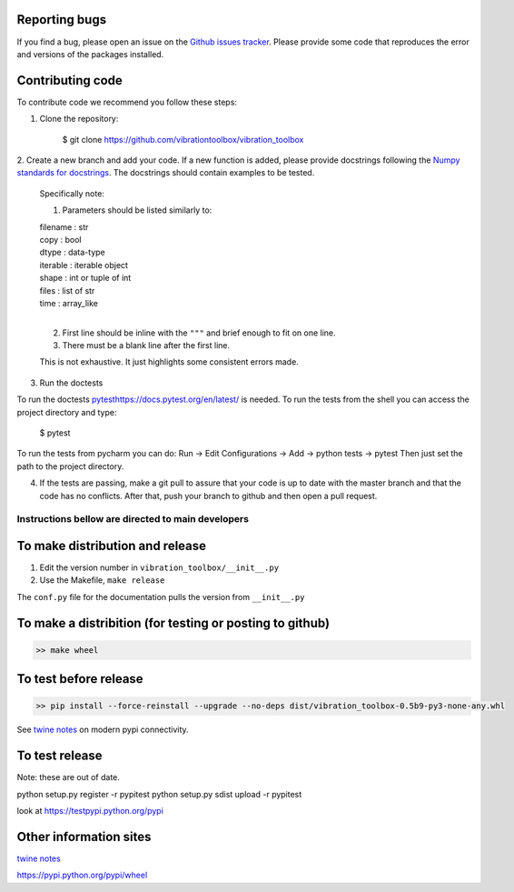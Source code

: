 Reporting bugs
--------------
If you find a bug, please open an issue on the `Github issues tracker <https://github.com/vibrationtoolbox/vibration_toolbox/issues>`_.
Please provide some code that reproduces the error and versions of the packages installed.

Contributing code
-----------------
To contribute code we recommend you follow these steps:

1. Clone the repository:

    $ git clone https://github.com/vibrationtoolbox/vibration_toolbox

2. Create a new branch and add your code. If a new function is added,
please provide docstrings following the
`Numpy standards for docstrings <https://github.com/numpy/numpy/blob/master/doc/HOWTO_DOCUMENT.rst.txt>`_.
The docstrings should contain examples to be tested.

    Specifically note:

    1. Parameters should be listed similarly to:

    |    filename : str
    |    copy : bool
    |    dtype : data-type
    |    iterable : iterable object
    |    shape : int or tuple of int
    |    files : list of str
    |    time : array_like
    |
    

    2. First line should be inline with the ``"""`` and brief enough to fit on one line.

    3. There must be a blank line after the first line.

    This is not exhaustive. It just highlights some consistent errors made.

3. Run the doctests

To run the doctests `<pytest https://docs.pytest.org/en/latest/>`_ is needed.
To run the tests from the shell you can access the project directory and type:

    $ pytest

To run the tests from pycharm you can do:
Run -> Edit Configurations -> Add -> python tests -> pytest
Then just set the path to the project directory.

4. If the tests are passing, make a git pull to assure that your code is up to date with the master branch and that the code has no conflicts. After that, push your branch to github and then open a pull request.


Instructions bellow are directed to main developers
===================================================

To make distribution and release
--------------------------------

1) Edit the version number in ``vibration_toolbox/__init__.py``
2) Use the Makefile, ``make release``

The ``conf.py`` file for the documentation pulls the version from ``__init__.py``

To make a distribition (for testing or posting to github)
-----------------------------------------------------------

.. code-block:: bash

  >> make wheel

To test before release
----------------------

.. code-block:: bash

  >> pip install --force-reinstall --upgrade --no-deps dist/vibration_toolbox-0.5b9-py3-none-any.whl

See `twine notes <https://packaging.python.org/distributing/#working-in-development-mode>`_ on modern pypi connectivity.

To test release
--------------------
Note: these are out of date. 

python setup.py register -r pypitest
python setup.py sdist upload -r pypitest

look at https://testpypi.python.org/pypi

Other information sites
------------------------

`twine notes <https://packaging.python.org/distributing/#working-in-development-mode>`_ 

https://pypi.python.org/pypi/wheel
